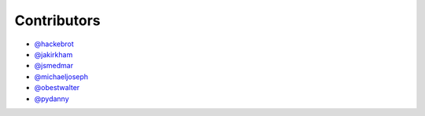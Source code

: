 ============
Contributors
============

* `@hackebrot`_
* `@jakirkham`_
* `@jsmedmar`_
* `@michaeljoseph`_
* `@obestwalter`_
* `@pydanny`_

.. _`@hackebrot`: https://github.com/hackebrot
.. _`@jakirkham`: https://github.com/jakirkham
.. _`@jsmedmar`: https://github.com/jsmedmar
.. _`@michaeljoseph`: https://github.com/michaeljoseph
.. _`@obestwalter`: https://github.com/obestwalter
.. _`@pydanny`: https://github.com/pydanny
